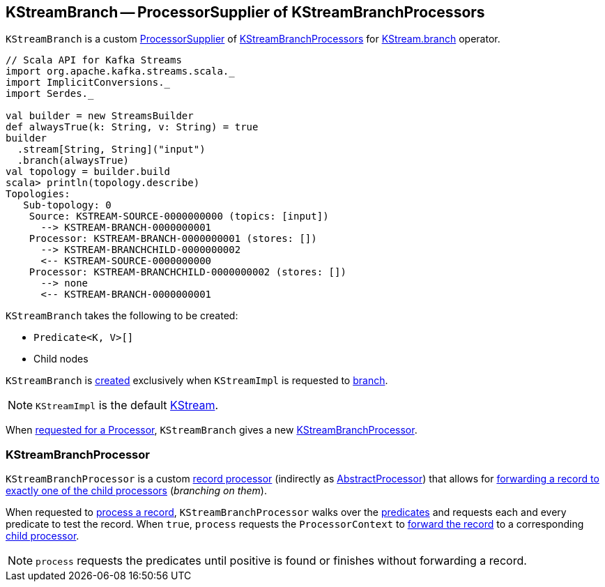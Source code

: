 == [[KStreamBranch]] KStreamBranch -- ProcessorSupplier of KStreamBranchProcessors

`KStreamBranch` is a custom <<kafka-streams-ProcessorSupplier.adoc#, ProcessorSupplier>> of <<KStreamBranchProcessor, KStreamBranchProcessors>> for <<kafka-streams-KStream.adoc#branch, KStream.branch>> operator.

[source, scala]
----
// Scala API for Kafka Streams
import org.apache.kafka.streams.scala._
import ImplicitConversions._
import Serdes._

val builder = new StreamsBuilder
def alwaysTrue(k: String, v: String) = true
builder
  .stream[String, String]("input")
  .branch(alwaysTrue)
val topology = builder.build
scala> println(topology.describe)
Topologies:
   Sub-topology: 0
    Source: KSTREAM-SOURCE-0000000000 (topics: [input])
      --> KSTREAM-BRANCH-0000000001
    Processor: KSTREAM-BRANCH-0000000001 (stores: [])
      --> KSTREAM-BRANCHCHILD-0000000002
      <-- KSTREAM-SOURCE-0000000000
    Processor: KSTREAM-BRANCHCHILD-0000000002 (stores: [])
      --> none
      <-- KSTREAM-BRANCH-0000000001
----

[[creating-instance]]
`KStreamBranch` takes the following to be created:

* [[predicates]] `Predicate<K, V>[]`
* [[childNodes]] Child nodes

`KStreamBranch` is <<creating-instance, created>> exclusively when `KStreamImpl` is requested to <<kafka-streams-internals-KStreamImpl.adoc#branch, branch>>.

NOTE: `KStreamImpl` is the default <<kafka-streams-KStream.adoc#, KStream>>.

[[get]]
When <<kafka-streams-ProcessorSupplier.adoc#get, requested for a Processor>>, `KStreamBranch` gives a new <<KStreamBranchProcessor, KStreamBranchProcessor>>.

=== [[KStreamBranchProcessor]] KStreamBranchProcessor

`KStreamBranchProcessor` is a custom <<kafka-streams-Processor.adoc#, record processor>> (indirectly as <<kafka-streams-AbstractProcessor.adoc#, AbstractProcessor>>) that allows for <<process, forwarding a record to exactly one of the child processors>> (_branching on them_).

[[process]]
When requested to <<kafka-streams-Processor.adoc#process, process a record>>, `KStreamBranchProcessor` walks over the <<predicates, predicates>> and requests each and every predicate to test the record. When `true`, `process` requests the `ProcessorContext` to <<kafka-streams-ProcessorContext.adoc#forward, forward the record>> to a corresponding <<kafka-streams-To.adoc#child, child processor>>.

NOTE: `process` requests the predicates until positive is found or finishes without forwarding a record.
